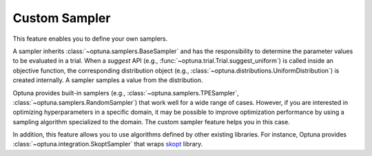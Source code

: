 .. _sampler:

Custom Sampler
==============

This feature enables you to define your own samplers.

A sampler inherits :class:`~optuna.samplers.BaseSampler` and has the responsibility to determine the parameter values to be evaluated in a trial.
When a `suggest` API (e.g., :func:`~optuna.trial.Trial.suggest_uniform`) is called inside an objective function, the corresponding distribution object (e.g., :class:`~optuna.distributions.UniformDistribution`) is created internally. A sampler samples a value from the distribution.

Optuna provides built-in samplers (e.g., :class:`~optuna.samplers.TPESampler`, :class:`~optuna.samplers.RandomSampler`) that work well for a wide range of cases.
However, if you are interested in optimizing hyperparameters in a specific domain, it may be possible to improve optimization performance by using a sampling algorithm specialized to the domain.
The custom sampler feature helps you in this case.

In addition, this feature allows you to use algorithms defined by other existing libraries.
For instance, Optuna provides :class:`~optuna.integration.SkoptSampler` that wraps
`skopt <https://scikit-optimize.github.io/>`_ library.
